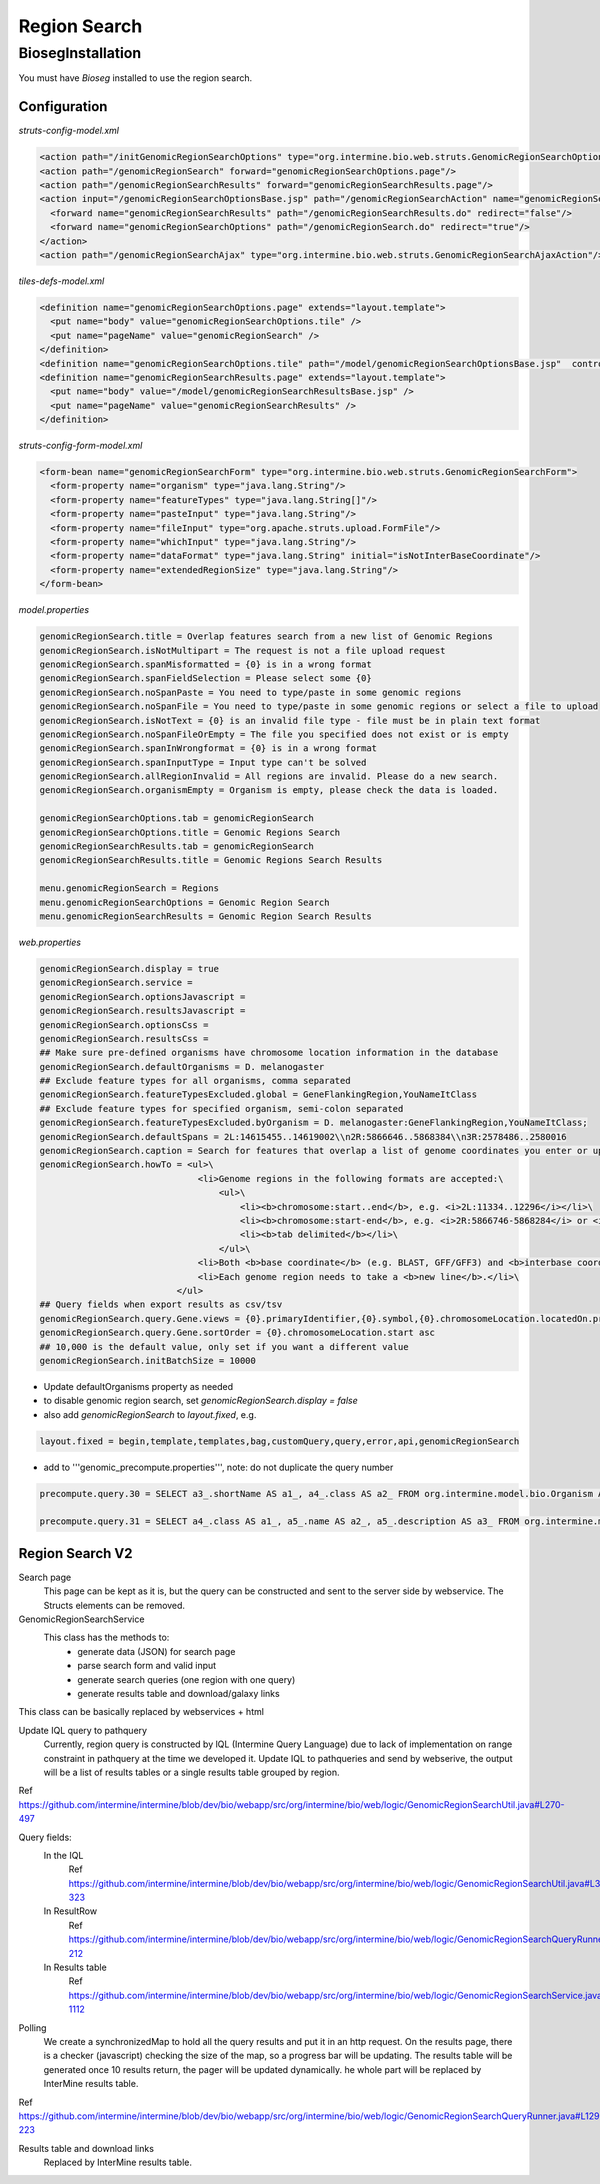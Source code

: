 Region Search
================================



BiosegInstallation
--------------------

You must have `Bioseg` installed to use the region search.  

Configuration 
~~~~~~~~~~~~~~~~~~~~~~~

`struts-config-model.xml`

.. code-block:: xml

  <action path="/initGenomicRegionSearchOptions" type="org.intermine.bio.web.struts.GenomicRegionSearchOptionsController"/>
  <action path="/genomicRegionSearch" forward="genomicRegionSearchOptions.page"/>
  <action path="/genomicRegionSearchResults" forward="genomicRegionSearchResults.page"/>
  <action input="/genomicRegionSearchOptionsBase.jsp" path="/genomicRegionSearchAction" name="genomicRegionSearchForm" scope="request" type="org.intermine.bio.web.struts.GenomicRegionSearchAction" >
    <forward name="genomicRegionSearchResults" path="/genomicRegionSearchResults.do" redirect="false"/>
    <forward name="genomicRegionSearchOptions" path="/genomicRegionSearch.do" redirect="true"/>
  </action>
  <action path="/genomicRegionSearchAjax" type="org.intermine.bio.web.struts.GenomicRegionSearchAjaxAction"/>

`tiles-defs-model.xml`

.. code-block:: xml

  <definition name="genomicRegionSearchOptions.page" extends="layout.template">
    <put name="body" value="genomicRegionSearchOptions.tile" />
    <put name="pageName" value="genomicRegionSearch" />
  </definition>
  <definition name="genomicRegionSearchOptions.tile" path="/model/genomicRegionSearchOptionsBase.jsp"  controllerUrl="/initGenomicRegionSearchOptions.do" />
  <definition name="genomicRegionSearchResults.page" extends="layout.template">
    <put name="body" value="/model/genomicRegionSearchResultsBase.jsp" />
    <put name="pageName" value="genomicRegionSearchResults" />
  </definition>

`struts-config-form-model.xml`
   
.. code-block:: xml

  <form-bean name="genomicRegionSearchForm" type="org.intermine.bio.web.struts.GenomicRegionSearchForm">
    <form-property name="organism" type="java.lang.String"/>
    <form-property name="featureTypes" type="java.lang.String[]"/>
    <form-property name="pasteInput" type="java.lang.String"/>
    <form-property name="fileInput" type="org.apache.struts.upload.FormFile"/>
    <form-property name="whichInput" type="java.lang.String"/>
    <form-property name="dataFormat" type="java.lang.String" initial="isNotInterBaseCoordinate"/>
    <form-property name="extendedRegionSize" type="java.lang.String"/>
  </form-bean>

`model.properties`

.. code-block:: properties

  genomicRegionSearch.title = Overlap features search from a new list of Genomic Regions
  genomicRegionSearch.isNotMultipart = The request is not a file upload request
  genomicRegionSearch.spanMisformatted = {0} is in a wrong format
  genomicRegionSearch.spanFieldSelection = Please select some {0}
  genomicRegionSearch.noSpanPaste = You need to type/paste in some genomic regions
  genomicRegionSearch.noSpanFile = You need to type/paste in some genomic regions or select a file to upload
  genomicRegionSearch.isNotText = {0} is an invalid file type - file must be in plain text format
  genomicRegionSearch.noSpanFileOrEmpty = The file you specified does not exist or is empty
  genomicRegionSearch.spanInWrongformat = {0} is in a wrong format
  genomicRegionSearch.spanInputType = Input type can't be solved
  genomicRegionSearch.allRegionInvalid = All regions are invalid. Please do a new search.
  genomicRegionSearch.organismEmpty = Organism is empty, please check the data is loaded.

  genomicRegionSearchOptions.tab = genomicRegionSearch
  genomicRegionSearchOptions.title = Genomic Regions Search
  genomicRegionSearchResults.tab = genomicRegionSearch
  genomicRegionSearchResults.title = Genomic Regions Search Results

  menu.genomicRegionSearch = Regions
  menu.genomicRegionSearchOptions = Genomic Region Search
  menu.genomicRegionSearchResults = Genomic Region Search Results

`web.properties`

.. code-block:: properties

  genomicRegionSearch.display = true
  genomicRegionSearch.service =
  genomicRegionSearch.optionsJavascript =
  genomicRegionSearch.resultsJavascript =
  genomicRegionSearch.optionsCss =
  genomicRegionSearch.resultsCss =
  ## Make sure pre-defined organisms have chromosome location information in the database
  genomicRegionSearch.defaultOrganisms = D. melanogaster
  ## Exclude feature types for all organisms, comma separated
  genomicRegionSearch.featureTypesExcluded.global = GeneFlankingRegion,YouNameItClass
  ## Exclude feature types for specified organism, semi-colon separated
  genomicRegionSearch.featureTypesExcluded.byOrganism = D. melanogaster:GeneFlankingRegion,YouNameItClass;
  genomicRegionSearch.defaultSpans = 2L:14615455..14619002\\n2R:5866646..5868384\\n3R:2578486..2580016
  genomicRegionSearch.caption = Search for features that overlap a list of genome coordinates you enter or upload, e.g. <b>2L:11334..12296</b>
  genomicRegionSearch.howTo = <ul>\
                                <li>Genome regions in the following formats are accepted:\
                                    <ul>\
                                        <li><b>chromosome:start..end</b>, e.g. <i>2L:11334..12296</i></li>\
                                        <li><b>chromosome:start-end</b>, e.g. <i>2R:5866746-5868284</i> or <i>chrII:14646344-14667746</i></li>\
                                        <li><b>tab delimited</b></li>\
                                    </ul>\
                                <li>Both <b>base coordinate</b> (e.g. BLAST, GFF/GFF3) and <b>interbase coordinate</b> (e.g. UCSC BED, Chado) systems are supported, users need to explicitely select one. By default, the base coordinate is selected.</li>\
                                <li>Each genome region needs to take a <b>new line</b>.</li>\
                            </ul>
  ## Query fields when export results as csv/tsv
  genomicRegionSearch.query.Gene.views = {0}.primaryIdentifier,{0}.symbol,{0}.chromosomeLocation.locatedOn.primaryIdentifier,{0}.chromosomeLocation.start,{0}.chromosomeLocation.end,{0}.organism.shortName
  genomicRegionSearch.query.Gene.sortOrder = {0}.chromosomeLocation.start asc
  ## 10,000 is the default value, only set if you want a different value
  genomicRegionSearch.initBatchSize = 10000 
  

* Update defaultOrganisms property as needed
* to disable genomic region search, set `genomicRegionSearch.display = false`
* also add `genomicRegionSearch` to `layout.fixed`, e.g. 

.. code-block:: properties

  layout.fixed = begin,template,templates,bag,customQuery,query,error,api,genomicRegionSearch

* add to '''genomic_precompute.properties''', note: do not duplicate the query number

.. code-block:: properties

  precompute.query.30 = SELECT a3_.shortName AS a1_, a4_.class AS a2_ FROM org.intermine.model.bio.Organism AS a3_, org.intermine.model.bio.SequenceFeature AS a4_ WHERE a4_.organism CONTAINS a3_

  precompute.query.31 = SELECT a4_.class AS a1_, a5_.name AS a2_, a5_.description AS a3_ FROM org.intermine.model.bio.SequenceFeature AS a4_, org.intermine.model.bio.SOTerm AS a5_ WHERE a4_.sequenceOntologyTerm CONTAINS a5_ 

Region Search V2
~~~~~~~~~~~~~~~~~~~~~~

Search page
  This page can be kept as it is, but the query can be constructed and sent to the server side by webservice. The Structs elements can be removed.

GenomicRegionSearchService
  This class has the methods to:
    * generate data (JSON) for search page
    * parse search form and valid input
    * generate search queries (one region with one query)
    * generate results table and download/galaxy links
This class can be basically replaced by webservices + html

Update IQL query to pathquery
  Currently, region query is constructed by lQL (Intermine Query Language) due to lack of implementation on range constraint in pathquery at the time we developed it. Update IQL to pathqueries and send by webserive, the output will be a list of results tables or a single results table grouped by region.
Ref https://github.com/intermine/intermine/blob/dev/bio/webapp/src/org/intermine/bio/web/logic/GenomicRegionSearchUtil.java#L270-497

Query fields:
  In the IQL
      Ref https://github.com/intermine/intermine/blob/dev/bio/webapp/src/org/intermine/bio/web/logic/GenomicRegionSearchUtil.java#L318-323
  In ResultRow
      Ref https://github.com/intermine/intermine/blob/dev/bio/webapp/src/org/intermine/bio/web/logic/GenomicRegionSearchQueryRunner.java#L186-212
  In Results table
      Ref https://github.com/intermine/intermine/blob/dev/bio/webapp/src/org/intermine/bio/web/logic/GenomicRegionSearchService.java#L1106-1112

Polling
	We create a synchronizedMap to hold all the query results and put it in an http request. On the results page, there is a checker (javascript) checking the size of the map, so a progress bar will be updating. The results table will be generated once 10 results return, the pager will be updated dynamically. he whole part will be replaced by InterMine results table.
Ref https://github.com/intermine/intermine/blob/dev/bio/webapp/src/org/intermine/bio/web/logic/GenomicRegionSearchQueryRunner.java#L129-223

Results table and download links
	Replaced by InterMine results table. 
	
.. index:: region search, genomic region search
